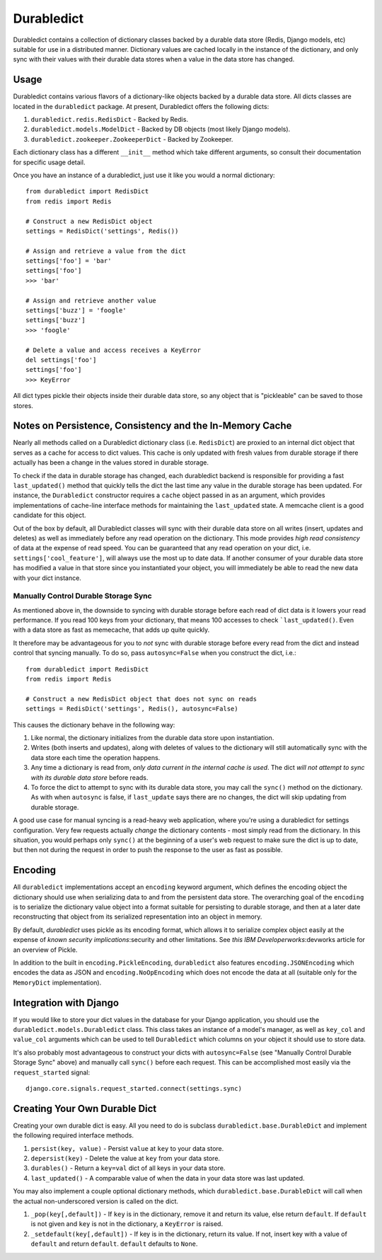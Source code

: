 ----------------
Durabledict
----------------

Durabledict contains a collection of dictionary classes backed by a durable data store (Redis, Django models, etc) suitable for use in a distributed manner.  Dictionary values are cached locally in the instance of the dictionary, and only sync with their values with their durable data stores when a value in the data store has changed.

Usage
-----

Durabledict contains various flavors of a dictionary-like objects backed by a durable data store.  All dicts classes are located in the ``durabledict`` package.  At present, Durabledict offers the following dicts:

1. ``durabledict.redis.RedisDict`` - Backed by Redis.
2. ``durabledict.models.ModelDict`` - Backed by DB objects (most likely Django models).
3. ``durabledict.zookeeper.ZookeeperDict`` - Backed by Zookeeper.

Each dictionary class has a different ``__init__`` method which take different arguments, so consult their documentation for specific usage detail.

Once you have an instance of a durabledict, just use it like you would a normal dictionary::

        from durabledict import RedisDict
        from redis import Redis

        # Construct a new RedisDict object
        settings = RedisDict('settings', Redis())

        # Assign and retrieve a value from the dict
        settings['foo'] = 'bar'
        settings['foo']
        >>> 'bar'

        # Assign and retrieve another value
        settings['buzz'] = 'foogle'
        settings['buzz']
        >>> 'foogle'

        # Delete a value and access receives a KeyError
        del settings['foo']
        settings['foo']
        >>> KeyError

All dict types pickle their objects inside their durable data store, so any object that is "pickleable" can be saved to those stores.

Notes on Persistence, Consistency and the In-Memory Cache
-----------------------------

Nearly all methods called on a Durabledict dictionary class (i.e. ``RedisDict``) are proxied to an internal dict object that serves as a cache for access to dict values.  This cache is only updated with fresh values from durable storage if there actually has been a change in the values stored in durable storage.

To check if the data in durable storage has changed, each durabledict backend is responsible for providing a fast ``last_updated()`` method that quickly tells the dict the last time any value in the durable storage has been updated.  For instance, the ``Durabledict`` constructor requires a ``cache`` object passed in as an argument, which provides implementations of cache-line interface methods for maintaining the ``last_updated`` state.  A memcache client is a good candidate for this object.

Out of the box by default, all Durabledict classes will sync with their durable data store on all writes (insert, updates and deletes) as well as immediately before any read operation on the dictionary.  This mode provides *high read consistency* of data at the expense of read speed.  You can be guaranteed that any read operation on your dict, i.e. ``settings['cool_feature']``, will always use the most up to date data.  If another consumer of your durable data store has modified a value in that store since you instantiated your object, you will immediately be able to read the new data with your dict instance.

Manually Control Durable Storage Sync
~~~~~~~~~~~~~~~~~~~~~~~~~~~~~~~~~~~~~~~~

As mentioned above in, the downside to syncing with durable storage before each read of dict data is it lowers your read performance.  If you read 100 keys from your dictionary, that means 100 accesses to check ```last_updated()``.  Even with a data store as fast as memecache, that adds up quite quickly.

It therefore may be advantageous for you to *not* sync with durable storage before every read from the dict and instead control that syncing manually.  To do so, pass ``autosync=False`` when you construct the dict, i.e.::

        from durabledict import RedisDict
        from redis import Redis

        # Construct a new RedisDict object that does not sync on reads
        settings = RedisDict('settings', Redis(), autosync=False)

This causes the dictionary behave in the following way:

1. Like normal, the dictionary initializes from the durable data store upon instantiation.
2. Writes (both inserts and updates), along with deletes of values to the dictionary will still automatically sync with the data store each time the operation happens.
3. Any time a dictionary is read from, *only data current in the internal cache is used*.  The dict *will not attempt to sync with its durable data store* before reads.
4. To force the dict to attempt to sync with its durable data store, you may call the ``sync()`` method on the dictionary.  As with when ``autosync`` is false, if ``last_update`` says there are no changes, the dict will skip updating from durable storage.

A good use case for manual syncing is a read-heavy web application, where you're using a durabledict for settings configuration.  Very few requests actually *change* the dictionary contents - most simply read from the dictionary.  In this situation, you would perhaps only ``sync()`` at the beginning of a user's web request to make sure the dict is up to date, but then not during the request in order to push the response to the user as fast as possible.

Encoding
--------

All ``durabledict`` implementations accept an ``encoding`` keyword argument, which defines the encoding object the dictionary should use when serializing data to and from the persistent data store.  The overarching goal of the ``encoding`` is to serialize the dictionary value object into a format suitable for persisting to durable storage, and then at a later date reconstructing that object from its serialized representation into an object
in memory.

By default, `durabledict` uses pickle as its encoding format, which allows it to serialize complex object easily at the expense of `known security implications`:security and other limitations.  See `this IBM Developerworks`:devworks article for an overview of Pickle.

.. security: https://docs.python.org/release/3.0.1/library/pickle.html#pickle-restrict
.. _devworks: http://www.ibm.com/developerworks/library/l-pypers/

In addition to the built in ``encoding.PickleEncoding``, ``durabledict`` also features ``encoding.JSONEncoding`` which encodes the data as JSON and ``encoding.NoOpEncoding`` which does not encode the data at all (suitable only for the ``MemoryDict`` implementation).

Integration with Django
------------------------

If you would like to store your dict values in the database for your Django application, you should use the ``durabledict.models.Durabledict`` class.  This class takes an instance of a model's manager, as well as ``key_col`` and ``value_col`` arguments which can be used to tell ``Durabledict`` which columns on your object it should use to store data.

It's also probably most advantageous to construct your dicts with ``autosync=False`` (see "Manually Control Durable Storage Sync" above) and manually call ``sync()`` before each request.  This can be accomplished most easily via the ``request_started`` signal::

        django.core.signals.request_started.connect(settings.sync)

Creating Your Own Durable Dict
---------------------------------

Creating your own durable dict is easy.  All you need to do is subclass ``durabledict.base.DurableDict`` and implement the following required interface methods.

1. ``persist(key, value)`` - Persist ``value`` at ``key`` to your data store.
2. ``depersist(key)`` - Delete the value at ``key`` from your data store.
3. ``durables()`` - Return a ``key=val`` dict of all keys in your data store.
4. ``last_updated()`` - A comparable value of when the data in your data store was last updated.

You may also implement a couple optional dictionary methods, which ``durabledict.base.DurableDict`` will call when the actual non-underscored version is called on the dict.

1. ``_pop(key[,default])`` - If ``key`` is in the dictionary, remove it and return its value, else return ``default``. If ``default`` is not given and ``key`` is not in the dictionary, a ``KeyError`` is raised.
2. ``_setdefault(key[,default])`` - If key is in the dictionary, return its value. If not, insert key with a value of ``default`` and return ``default``. ``default`` defaults to ``None``.
